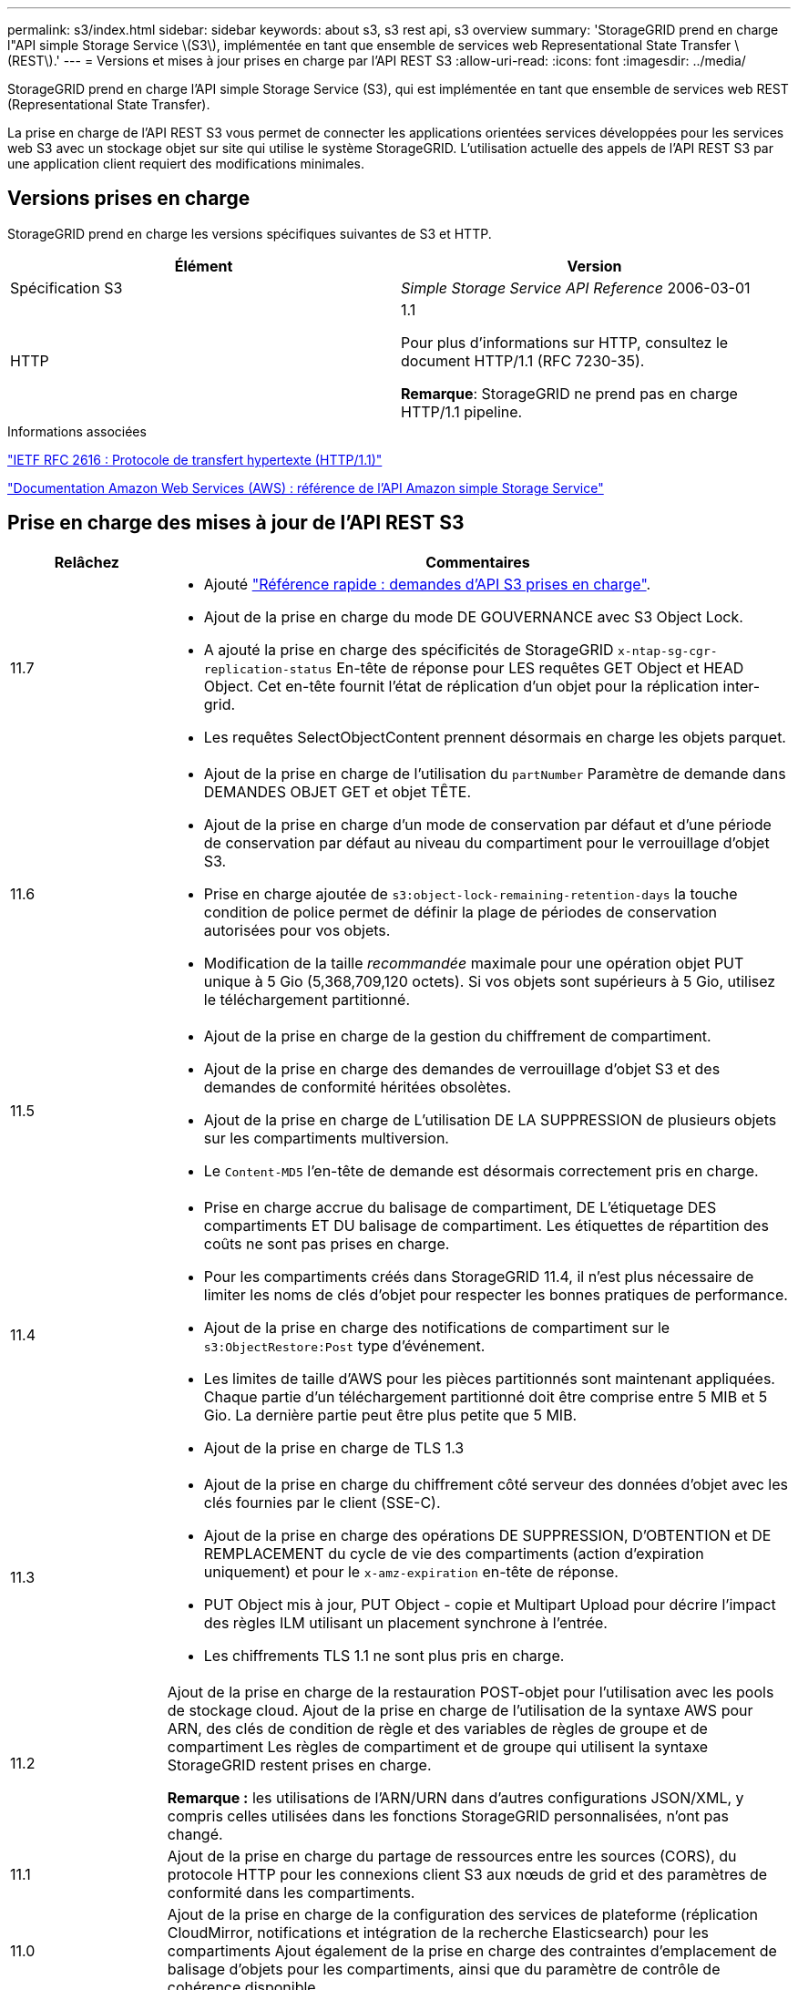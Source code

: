 ---
permalink: s3/index.html 
sidebar: sidebar 
keywords: about s3, s3 rest api, s3 overview 
summary: 'StorageGRID prend en charge l"API simple Storage Service \(S3\), implémentée en tant que ensemble de services web Representational State Transfer \(REST\).' 
---
= Versions et mises à jour prises en charge par l'API REST S3
:allow-uri-read: 
:icons: font
:imagesdir: ../media/


[role="lead"]
StorageGRID prend en charge l'API simple Storage Service (S3), qui est implémentée en tant que ensemble de services web REST (Representational State Transfer).

La prise en charge de l'API REST S3 vous permet de connecter les applications orientées services développées pour les services web S3 avec un stockage objet sur site qui utilise le système StorageGRID. L'utilisation actuelle des appels de l'API REST S3 par une application client requiert des modifications minimales.



== Versions prises en charge

StorageGRID prend en charge les versions spécifiques suivantes de S3 et HTTP.

[cols="1a,1a"]
|===
| Élément | Version 


 a| 
Spécification S3
 a| 
_Simple Storage Service API Reference_ 2006-03-01



 a| 
HTTP
 a| 
1.1

Pour plus d'informations sur HTTP, consultez le document HTTP/1.1 (RFC 7230-35).

*Remarque*: StorageGRID ne prend pas en charge HTTP/1.1 pipeline.

|===
.Informations associées
https://datatracker.ietf.org/doc/html/rfc2616["IETF RFC 2616 : Protocole de transfert hypertexte (HTTP/1.1)"^]

http://docs.aws.amazon.com/AmazonS3/latest/API/Welcome.html["Documentation Amazon Web Services (AWS) : référence de l'API Amazon simple Storage Service"^]



== Prise en charge des mises à jour de l'API REST S3

[cols="1a,4a"]
|===
| Relâchez | Commentaires 


 a| 
11.7
 a| 
* Ajouté link:quick-reference-support-for-aws-apis.html["Référence rapide : demandes d'API S3 prises en charge"].
* Ajout de la prise en charge du mode DE GOUVERNANCE avec S3 Object Lock.
* A ajouté la prise en charge des spécificités de StorageGRID `x-ntap-sg-cgr-replication-status` En-tête de réponse pour LES requêtes GET Object et HEAD Object. Cet en-tête fournit l'état de réplication d'un objet pour la réplication inter-grid.
* Les requêtes SelectObjectContent prennent désormais en charge les objets parquet.




 a| 
11.6
 a| 
* Ajout de la prise en charge de l'utilisation du `partNumber` Paramètre de demande dans DEMANDES OBJET GET et objet TÊTE.
* Ajout de la prise en charge d'un mode de conservation par défaut et d'une période de conservation par défaut au niveau du compartiment pour le verrouillage d'objet S3.
* Prise en charge ajoutée de `s3:object-lock-remaining-retention-days` la touche condition de police permet de définir la plage de périodes de conservation autorisées pour vos objets.
* Modification de la taille _recommandée_ maximale pour une opération objet PUT unique à 5 Gio (5,368,709,120 octets). Si vos objets sont supérieurs à 5 Gio, utilisez le téléchargement partitionné.




 a| 
11.5
 a| 
* Ajout de la prise en charge de la gestion du chiffrement de compartiment.
* Ajout de la prise en charge des demandes de verrouillage d'objet S3 et des demandes de conformité héritées obsolètes.
* Ajout de la prise en charge de L'utilisation DE LA SUPPRESSION de plusieurs objets sur les compartiments multiversion.
* Le `Content-MD5` l'en-tête de demande est désormais correctement pris en charge.




 a| 
11.4
 a| 
* Prise en charge accrue du balisage de compartiment, DE L'étiquetage DES compartiments ET DU balisage de compartiment. Les étiquettes de répartition des coûts ne sont pas prises en charge.
* Pour les compartiments créés dans StorageGRID 11.4, il n'est plus nécessaire de limiter les noms de clés d'objet pour respecter les bonnes pratiques de performance.
* Ajout de la prise en charge des notifications de compartiment sur le `s3:ObjectRestore:Post` type d'événement.
* Les limites de taille d'AWS pour les pièces partitionnés sont maintenant appliquées. Chaque partie d'un téléchargement partitionné doit être comprise entre 5 MIB et 5 Gio. La dernière partie peut être plus petite que 5 MIB.
* Ajout de la prise en charge de TLS 1.3




 a| 
11.3
 a| 
* Ajout de la prise en charge du chiffrement côté serveur des données d'objet avec les clés fournies par le client (SSE-C).
* Ajout de la prise en charge des opérations DE SUPPRESSION, D'OBTENTION et DE REMPLACEMENT du cycle de vie des compartiments (action d'expiration uniquement) et pour le `x-amz-expiration` en-tête de réponse.
* PUT Object mis à jour, PUT Object - copie et Multipart Upload pour décrire l'impact des règles ILM utilisant un placement synchrone à l'entrée.
* Les chiffrements TLS 1.1 ne sont plus pris en charge.




 a| 
11.2
 a| 
Ajout de la prise en charge de la restauration POST-objet pour l'utilisation avec les pools de stockage cloud. Ajout de la prise en charge de l'utilisation de la syntaxe AWS pour ARN, des clés de condition de règle et des variables de règles de groupe et de compartiment Les règles de compartiment et de groupe qui utilisent la syntaxe StorageGRID restent prises en charge.

*Remarque :* les utilisations de l'ARN/URN dans d'autres configurations JSON/XML, y compris celles utilisées dans les fonctions StorageGRID personnalisées, n'ont pas changé.



 a| 
11.1
 a| 
Ajout de la prise en charge du partage de ressources entre les sources (CORS), du protocole HTTP pour les connexions client S3 aux nœuds de grid et des paramètres de conformité dans les compartiments.



 a| 
11.0
 a| 
Ajout de la prise en charge de la configuration des services de plateforme (réplication CloudMirror, notifications et intégration de la recherche Elasticsearch) pour les compartiments Ajout également de la prise en charge des contraintes d'emplacement de balisage d'objets pour les compartiments, ainsi que du paramètre de contrôle de cohérence disponible.



 a| 
10.4
 a| 
Ajout de la prise en charge des modifications de l'analyse ILM sur la gestion des versions, mises à jour de la page noms de domaine de point final, conditions et variables dans les règles, exemples de règles et autorisation PutOverwriteObject.



 a| 
10.3
 a| 
Prise en charge ajoutée pour la gestion des versions.



 a| 
10.2
 a| 
Ajout de la prise en charge des règles d'accès de groupe et de compartiment, ainsi que de la copie multipart (Télécharger la pièce - copie).



 a| 
10.1
 a| 
Ajout de la prise en charge du téléchargement partitionné, des demandes de type hébergement virtuel et de l'authentification v4.



 a| 
10.0
 a| 
Prise en charge initiale de l'API REST S3 par le système StorageGRID.la version actuellement prise en charge de _simple Storage Service API Reference_ est 2006-03-01.

|===